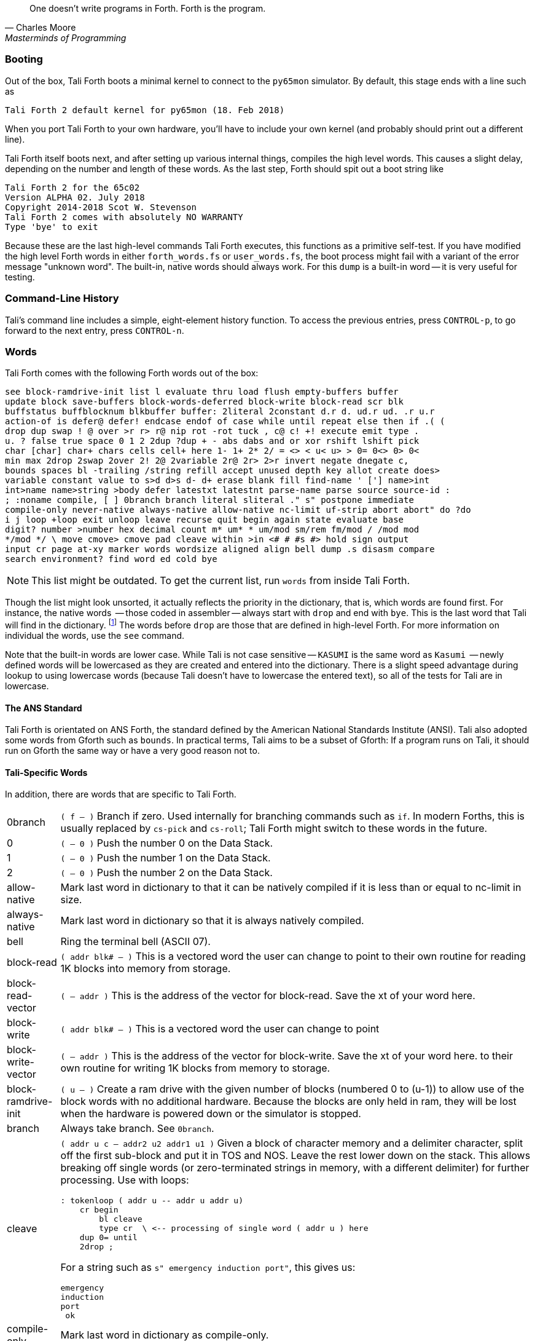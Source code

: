 [quote, Charles Moore, Masterminds of Programming]
One doesn't write programs in Forth. Forth is the program.

=== Booting

Out of the box, Tali Forth boots a minimal kernel(((kernel))) to connect to the
`py65mon` (((py65mon))) simulator. By default, this stage ends with a line such
as

----
Tali Forth 2 default kernel for py65mon (18. Feb 2018)
----

When you port Tali Forth to your own hardware, you'll have to include your own
kernel (and probably should print out a different line).

Tali Forth itself boots next, and after setting up various internal
things, compiles the high level words. This causes a slight delay, depending on
the number and length of these words. As the last step, Forth should spit out a
boot string like

----
Tali Forth 2 for the 65c02
Version ALPHA 02. July 2018 
Copyright 2014-2018 Scot W. Stevenson
Tali Forth 2 comes with absolutely NO WARRANTY
Type 'bye' to exit
----

Because these are the last high-level commands Tali Forth executes, this
functions as a primitive self-test. If you have modified the high level Forth
words in either `forth_words.fs` or `user_words.fs`, the boot process might
fail with a variant of the error message "unknown word". The built-in, native
words should always work. For this `dump` (((dump))) is a built-in word -- it is very
useful for testing.

=== Command-Line History
                                               
Tali's command line includes a simple, eight-element history function. To
access the previous entries, press `CONTROL-p`, to go forward to the next
entry, press `CONTROL-n`.
 
=== Words

Tali Forth comes with the following Forth words out of the 
box:

----
see block-ramdrive-init list l evaluate thru load flush empty-buffers buffer 
update block save-buffers block-words-deferred block-write block-read scr blk 
buffstatus buffblocknum blkbuffer buffer: 2literal 2constant d.r d. ud.r ud. .r u.r 
action-of is defer@ defer! endcase endof of case while until repeat else then if .( ( 
drop dup swap ! @ over >r r> r@ nip rot -rot tuck , c@ c! +! execute emit type . 
u. ? false true space 0 1 2 2dup ?dup + - abs dabs and or xor rshift lshift pick 
char [char] char+ chars cells cell+ here 1- 1+ 2* 2/ = <> < u< u> > 0= 0<> 0> 0< 
min max 2drop 2swap 2over 2! 2@ 2variable 2r@ 2r> 2>r invert negate dnegate c, 
bounds spaces bl -trailing /string refill accept unused depth key allot create does> 
variable constant value to s>d d>s d- d+ erase blank fill find-name ' ['] name>int 
int>name name>string >body defer latestxt latestnt parse-name parse source source-id : 
; :noname compile, [ ] 0branch branch literal sliteral ." s" postpone immediate 
compile-only never-native always-native allow-native nc-limit uf-strip abort abort" do ?do 
i j loop +loop exit unloop leave recurse quit begin again state evaluate base 
digit? number >number hex decimal count m* um* * um/mod sm/rem fm/mod / /mod mod 
*/mod */ \ move cmove> cmove pad cleave within >in <# # #s #> hold sign output 
input cr page at-xy marker words wordsize aligned align bell dump .s disasm compare 
search environment? find word ed cold bye 
----

NOTE: This list might be outdated. To get the current list, run `words` from
inside Tali Forth.

Though the list might look unsorted, it actually reflects the priority in the
dictionary(((dictionary))), that is, which words are found first. For instance,
the native words (((native words))) -- those coded in assembler -- always start
with `drop` and end with `bye`. This is the last word that Tali will find in
the dictionary. footnote:[If you're going to quit anyway, speed can't be that
important] The words before `drop` are those that are defined in high-level
Forth. For more information on individual the words, use the `see` command.

Note that the built-in words are lower case.  While Tali is not case sensitive
-- `KASUMI` is the same word as `Kasumi` (((Kasumi))) -- newly defined words will be
lowercased as they are created and entered into the dictionary.  There is a
slight speed advantage during lookup to using lowercase words (because Tali
doesn't have to lowercase the entered text), so all of the tests for Tali are
in lowercase.

                                               
==== The ANS Standard
                                   
Tali Forth is orientated on ANS Forth, the standard defined by the American
National Standards Institute (ANSI). Tali also adopted some words from Gforth
such as `bounds`. In practical terms, Tali aims to be a subset of Gforth: If a
program runs on Tali, it should run on Gforth the same way or have a very good
reason not to.

==== Tali-Specific Words
                                               
In addition, there are words that are specific to Tali Forth.  

[horizontal]
0branch:: `( f -- )` Branch if zero. Used internally for branching commands such as `if`.
In modern Forths, this is usually replaced by `cs-pick` and `cs-roll`; Tali Forth
might switch to these words in the future.
0:: `( -- 0 )` Push the number 0 on the Data Stack.
1:: `( -- 0 )` Push the number 1 on the Data Stack.
2:: `( -- 0 )` Push the number 2 on the Data Stack.
allow-native:: Mark last word in dictionary to that it can be natively
compiled if it is less than or equal to nc-limit in size.
always-native:: Mark last word in dictionary so that it is always natively compiled.
bell:: Ring the terminal bell (ASCII 07).
block-read:: `( addr blk# -- )` This is a vectored word the user can change to point 
to their own routine for reading 1K blocks into memory from storage.
block-read-vector:: `( -- addr )` This is the address of the vector
for block-read.  Save the xt of your word here.
block-write:: `( addr blk# -- )` This is a vectored word the user can change to point 
block-write-vector:: `( -- addr )` This is the address of the vector
for block-write.  Save the xt of your word here.
to their own routine for writing 1K blocks from memory to storage.
block-ramdrive-init:: `( u -- )` Create a ram drive with the given number of blocks 
(numbered 0 to (u-1)) to
allow use of the block words with no additional hardware.  Because the blocks are
only held in ram, they will be lost when the hardware is powered down or the simulator
is stopped.
branch:: Always take branch. See `0branch`.
cleave:: `( addr u c -- addr2 u2 addr1 u1 )` Given a block of character memory and
a delimiter character, split off the first sub-block and put it in TOS and NOS.
Leave the rest lower down on the stack. This allows breaking off single words (or
zero-terminated strings in memory, with a different delimiter) for further
processing. Use with loops:
+
----
: tokenloop ( addr u -- addr u addr u)
    cr begin
        bl cleave
        type cr  \ <-- processing of single word ( addr u ) here
    dup 0= until
    2drop ; 
----
+
For a string such as `s" emergency induction port"`, this gives us:
+
----
emergency
induction
port
 ok
----
compile-only:: Mark last word in dictionary as compile-only.
digit?:: `( char -- u f | char f )` If character is a digit, convert and set flag to
`true`, otherwise return the offending character and a `false` flag.
ed:: Start the command-line editor. There is a whole chapter on this father
down. 
hexstore:: `( addr u addr1 -- u2 )` Given a string with numbers of the current
base seperated by spaces, store the numbers at the address `addr1`, returning
the number of elements. Non-number elements are skipped, an zero-length string
produces a zero output. Use as a poor man's assembler:
+
----
        hex  s" ca ca 95 00 74 01" myprog hexstore
        myprog swap execute
----
+
With this behavior, `hexstore` functions as a reverse `dump`. The names "store"
or "numberstore" might have been more appropriate, but "hexstore" as the
association of the Unix command `hexdump` and should be easier to understand.
input:: Return the address where the vector for the input routine is
stored (not the vector itself). Used for input redirection for
`emit` and others.
int>name:: `( xt -- nt )` Given the execution execution token (xt), return the
name token (nt).
latestnt:: `( -- nt )` Return the last used name token. The Gforth version of this
 word is called `latest`.
nc-limit:: `( -- addr )` Return the address where the threshold value for native
compiling native compiling is kept. To check the value of this parameter, use `nc-limit ?`. 
The default value is 20.
never-native:: Mark most recent word so it is never natively compiled.
number:: `( addr u -- u | d )` Convert a string to a number.  Gforth uses
`s>number?` and returns a success flag as well.
output:: `( -- addr )` Return the address where the vector for the output routine is
stored (not the vector itself). Used for output redirection for `emit` and
others.
uf-strip:: `( -- addr )` Return the address where the flag is kept that decides
if the underflow checks are removed during native compiling. To check the value
of this flag, use `uf-strip ?`.
useraddr:: `( -- addr )` Return the base address of the block of memory holding the
user variables.
wordsize:: `( nt -- u )` Given the name token (nt) of a Forth word, return its
size in bytes. Used to help tune native compiling.


=== Wordlists and Search Order

Tali Forth implements the optional Search-Order words, including the extended
words.  These words can be used to hide certain words or to rearrange the order
the words are searched in, allowing configurable substitution in the case of
words that have the same name but live in different wordlists.

On startup, only the FORTH-WORDLIST is in the search order, so only those words
will be found.  Tali also comes with an EDITOR-WORDLIST and an
ASSEMBLER-WORDLIST, however those are not fully populated (mostly empty would be
a better description of the current situation).  Room for 8 user wordlists is
available, and the search order can also hold 8 wordlist identifiers. See
https://forth-standard.org/standard/search for more information on wordlists and
the search order.

The WORDLIST word will create a new wordlist (or print an error message if all 8
user wordlists have already been created).  It puts the wordlist identifer (wid)
on the stack.  This is simply a number that uniquely identifes the wordlist, and
it's common practice to give it a name rather than use the number directly.  An
example might look like:

----
wordlist constant MY-WORDLIST
----

While this creates a new wordlist and gives it a name, the wordlist isn't
currently set up to be used.  When Tali starts, only the FORTH-WORDLIST is set
up in the search order and all compilation of new words goes into the
FORTH-WORDLIST.  After creating a new wordlist, you need to set it up for new
words to be compiled to it using SET-CURRENT and you need to add it to the
search order using SET-ORDER if you want the new words to be found.

----
\ Set up the new wordlist as the current (compilation) wordlist
\ New words are always put in the current wordlist.
MY-WORDLIST set-current

\ Put this wordlist in the search order so it will be searched
\ before the FORTH-WORDLIST.  To set the search order, put the
\ wids on the stack in reverse order (last one listed is seached
\ first), then the number of wids, and then SET-ORDER.
FORTH-WORDLIST MY-WORDLIST 2 set-order

: new-word s" This word is in MY-WORDLIST"

\ Go back to compiling into the FORTH-WORDLIST.
FORTH-WORDLIST set-current
----

=== Native Compiling

As the name says, subroutine threaded code encodes the words as a series of
subroutine jumps. Because of the overhead caused by these jumps, this can make
the code slow. Therefore, Tali Forth enables native compiling, where the
machine code from the word itself is included instead of a subroutine jump. This
is also called "inlining".

The parameter `nc-limit` sets the limit of how small words have to be to be
natively compiled. To get the current value (usually 20), check the value of
the system variable:

----
nc-limit ?
----

To set a new limit, save the maximal allowed number of bytes in the machine
code like any other Forth variable:

----
40 nc-limit !
----

To completely turn off native compiling, set this value to zero.


=== Underflow Detection

When a word tries to access more words on the stack than it is holding, an
"underflow" error occurs. Whereas Tali Forth 1 didn't check
for these errors, this version does.

However, this slows the program down. Because of this, the user can turn off
underflow detection for words that are natively compiled into new words. To do
this, set the system variable `uf-strip` to `true`. Note this does not turn off
underflow detection in the built-in words. Also, words with underflow detection
that are not included in new words through native compiling will also retain
their tests.

=== Restarting

Tali Forth has a non-standard word `cold` that resets the system. This doesn't
erase any data in memory, but just moves the pointers back. When in doubt, you
might be better off quitting and restarting completely.

=== Gotchas

Some things to look out for when using Tali Forth.

==== Cell Size

Tali has a 16-bit cell size. 

NOTE: Use `1 cells 8 * .` to get the cell size in bits with any Forth.

This can trip up calculations when compared to the _de facto_ standard Gforth
with 64 bits. Take this example:

----
( Gforth )      decimal 1000 100 um* hex swap u. u.  ( returns 186a0 0  ok )
( Tali Forth)   decimal 1000 100 um* hex swap u. u.  ( returns 86a0 1  ok ) 
----

Tali has to use the upper cell of a double-celled number to correctly report
the result, while Gforth doesn't. If the conversion from double to single is
only via a `drop` instruction, this will produce different results.

There is a similar effect with the Gforth word `bounds`: Because of Tali's 16
bit address space, it wraps the upper address if we go beyond $FFFF:

---- 
( Gforth )      hex FFFF 2 bounds  swap u. u.  ( returns 10001 ffff  ok  )
( Tali )        hex FFFF 2 bounds  swap u. u.  ( returns     1 ffff  ok )
----

==== Delimiters During Parsing

Both `parse-name` and `parse` skip white space - defined as ASCII characters
from 00 to 32 (SPACE) inclusive - when the standard talks about "spaces".
Otherwise, Tali would choke on TABs during compiling, and the `ed` editor
couldn't be used to edit programs because of the Line Feed characters. This is
covered in the standard, see the footnote at
https://forth-standard.org/standard/core/PARSE-NAME by Anton Ertl, referencing 
http://forth-standard.org/standard/usage#subsubsection.3.4.1.1 and
http://forth-standard.org/standard/file#subsection.11.3.5 .

==== Negative `allot`

The ANSI standard does not define what happens if there is an attempt to free
more memory with `allot` by passing a negative value than is available. Tali
will let the user free memory up the beginning of RAM assigned to the Dictionary
(marked with `cp0` in the code), even though this can mean that the Dictionary
itself is compromised. This is Forth, you're the boss.

However, any attempt to free more memory than that will set the beginning of RAM
to `cp0`. Also, the Dictionary Pointer `dp` will point to the _last native word_
of the Dictionary, which is usually `drop`. Because of this, the high level
words defined during boot will _not_ be available. There will be an error
message to document this. Realistically, you'll probably want to restart with
`cold` if any of this happens.


